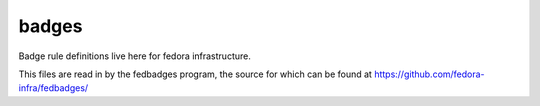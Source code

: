 badges
======

Badge rule definitions live here for fedora infrastructure.

This files are read in by the fedbadges program, the source for which can be
found at https://github.com/fedora-infra/fedbadges/
